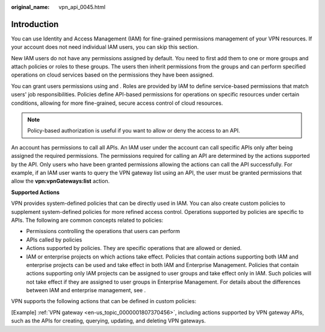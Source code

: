 :original_name: vpn_api_0045.html

.. _vpn_api_0045:

Introduction
============

You can use Identity and Access Management (IAM) for fine-grained permissions management of your VPN resources. If your account does not need individual IAM users, you can skip this section.

New IAM users do not have any permissions assigned by default. You need to first add them to one or more groups and attach policies or roles to these groups. The users then inherit permissions from the groups and can perform specified operations on cloud services based on the permissions they have been assigned.

You can grant users permissions using and . Roles are provided by IAM to define service-based permissions that match users' job responsibilities. Policies define API-based permissions for operations on specific resources under certain conditions, allowing for more fine-grained, secure access control of cloud resources.

.. note::

   Policy-based authorization is useful if you want to allow or deny the access to an API.

An account has permissions to call all APIs. An IAM user under the account can call specific APIs only after being assigned the required permissions. The permissions required for calling an API are determined by the actions supported by the API. Only users who have been granted permissions allowing the actions can call the API successfully. For example, if an IAM user wants to query the VPN gateway list using an API, the user must be granted permissions that allow the **vpn:vpnGateways:list** action.

**Supported Actions**

VPN provides system-defined policies that can be directly used in IAM. You can also create custom policies to supplement system-defined policies for more refined access control. Operations supported by policies are specific to APIs. The following are common concepts related to policies:

-  Permissions controlling the operations that users can perform
-  APIs called by policies
-  Actions supported by policies. They are specific operations that are allowed or denied.
-  IAM or enterprise projects on which actions take effect. Policies that contain actions supporting both IAM and enterprise projects can be used and take effect in both IAM and Enterprise Management. Policies that contain actions supporting only IAM projects can be assigned to user groups and take effect only in IAM. Such policies will not take effect if they are assigned to user groups in Enterprise Management. For details about the differences between IAM and enterprise management, see .

VPN supports the following actions that can be defined in custom policies:

[Example] :ref:`VPN gateway <en-us_topic_0000001807370456>`, including actions supported by VPN gateway APIs, such as the APIs for creating, querying, updating, and deleting VPN gateways.
